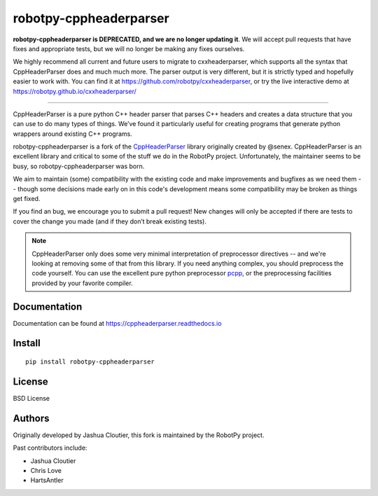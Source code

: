 robotpy-cppheaderparser
=======================

**robotpy-cppheaderparser is DEPRECATED, and we are no longer updating it**.
We will accept pull requests that have fixes and appropriate tests, but we
will no longer be making any fixes ourselves.

We highly recommend all current and future users to migrate to cxxheaderparser,
which supports all the syntax that CppHeaderParser does and much much more. The
parser output is very different, but it is strictly typed and hopefully easier
to work with. You can find it at https://github.com/robotpy/cxxheaderparser,
or try the live interactive demo at https://robotpy.github.io/cxxheaderparser/

---------

CppHeaderParser is a pure python C++ header parser that parses C++
headers and creates a data structure that you can use to do many types
of things. We’ve found it particularly useful for creating programs that
generate python wrappers around existing C++ programs.

robotpy-cppheaderparser is a fork of the `CppHeaderParser`_ library
originally created by @senex. CppHeaderParser is an excellent library
and critical to some of the stuff we do in the RobotPy project.
Unfortunately, the maintainer seems to be busy, so
robotpy-cppheaderparser was born.

We aim to maintain (some) compatibility with the existing code and make
improvements and bugfixes as we need them -- though some decisions made
early on in this code's development means some compatibility may be broken
as things get fixed.

If you find an bug, we encourage you to submit a pull request! New
changes will only be accepted if there are tests to cover the change you
made (and if they don’t break existing tests).

.. note:: CppHeaderParser only does some very minimal interpretation of
          preprocessor directives -- and we're looking at removing some
          of that from this library. If you need anything complex, you
          should preprocess the code yourself. You can use the excellent
          pure python preprocessor `pcpp`_, or the preprocessing facilities
          provided by your favorite compiler.

Documentation
-------------

Documentation can be found at https://cppheaderparser.readthedocs.io

Install
-------

::

   pip install robotpy-cppheaderparser

License
-------

BSD License

Authors
-------

Originally developed by Jashua Cloutier, this fork is maintained by the
RobotPy project.

Past contributors include:

* Jashua Cloutier
* Chris Love
* HartsAntler

.. _CppHeaderParser: https://bitbucket.org/senex/cppheaderparser

.. _pcpp: https://github.com/ned14/pcpp
